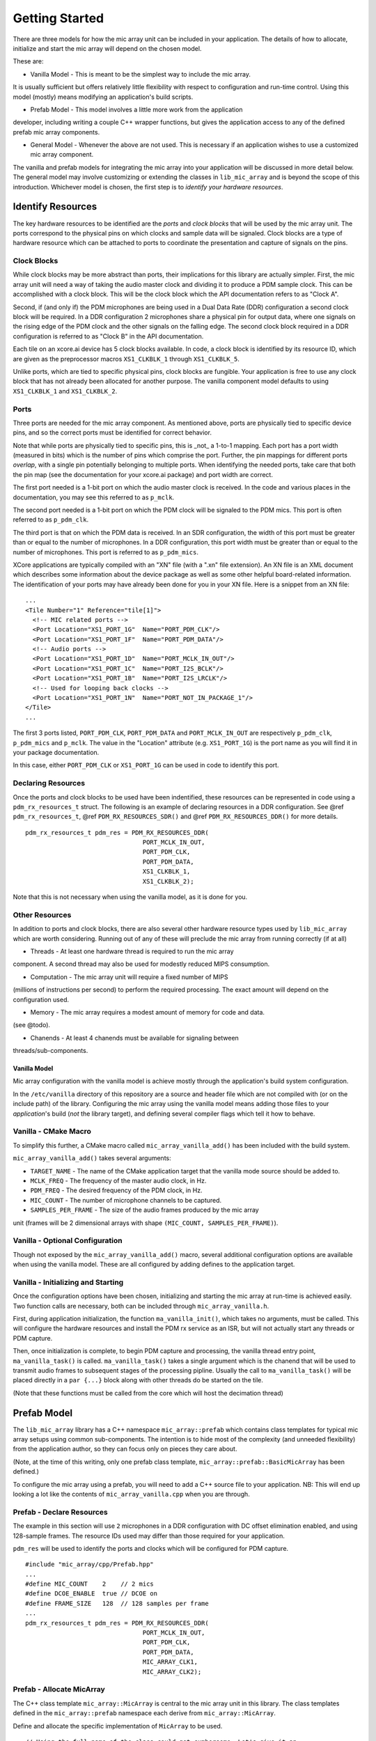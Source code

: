 Getting Started
===============

There are three models for how the mic array unit can be included in your
application. The details of how to allocate, initialize and start the mic array
will depend on the chosen model.

These are:

* Vanilla Model - This is meant to be the simplest way to include the mic array. 
It is usually sufficient but offers relatively little flexibility with respect
to configuration and run-time control. Using this model (mostly) means modifying
an application's build scripts.

* Prefab Model - This model involves a little more work from the application
developer, including writing a couple C++ wrapper functions, but gives the
application access to any of the defined prefab mic array components.

* General Model - Whenever the above are not used. This is necessary if an
  application wishes to use a customized mic array component.

The vanilla and prefab models for integrating the mic array into your
application will be discussed in more detail below. The general model may
involve customizing or extending the classes in ``lib_mic_array`` and is beyond
the scope of this introduction. Whichever model is chosen, the first step is to
*identify your hardware resources*.


Identify Resources
------------------

The key hardware resources to be identified are the *ports* and *clock blocks*
that will be used by the mic array unit.  The ports correspond to the physical
pins on which clocks and sample data will be signaled.  Clock blocks are a type
of hardware resource which can be attached to ports to coordinate the
presentation and capture of signals on the pins.

Clock Blocks
************

While clock blocks may be more abstract than ports, their implications for this
library are actually simpler. First, the mic array unit will need a way of
taking the audio master clock and dividing it to produce a PDM sample clock.
This can be accomplished with a clock block. This will be the clock block which
the API documentation refers to as "Clock A".

Second, if (and only if) the PDM microphones are being used in a Dual Data Rate
(DDR) configuration a second clock block will be required. In a DDR
configuration 2 microphones share a physical pin for output data, where one
signals on the rising edge of the PDM clock and the other signals on the falling
edge. The second clock block required in a DDR configuration is referred to as
"Clock B" in the API documentation.

Each tile on an xcore.ai device has 5 clock blocks available. In code, a clock
block is identified by its resource ID, which are given as the preprocessor
macros ``XS1_CLKBLK_1`` through ``XS1_CLKBLK_5``. 

Unlike ports, which are tied to specific physical pins, clock blocks are
fungible. Your application is free to use any clock block that has not already
been allocated for another purpose. The vanilla component model defaults to
using ``XS1_CLKBLK_1`` and ``XS1_CLKBLK_2``.

Ports
*****

Three ports are needed for the mic array component. As mentioned above, ports
are physically tied to specific device pins, and so the correct ports must be
identified for correct behavior.

Note that while ports are physically tied to specific pins, this is _not_ a
1-to-1 mapping. Each port has a port width (measured in bits) which is the
number of pins which comprise the port. Further, the pin mappings for different
ports *overlap*, with a single pin potentially belonging to multiple ports. When
identifying the needed ports, take care that both the pin map (see the
documentation for your xcore.ai package) and port width are correct.

The first port needed is a 1-bit port on which the audio master clock is
received. In the code and various places in the documentation, you may see this
referred to as ``p_mclk``.

The second port needed is a 1-bit port on which the PDM clock will be signaled
to the PDM mics. This port is often referred to as ``p_pdm_clk``.

The third port is that on which the PDM data is received. In an SDR
configuration, the width of this port must be greater than or equal to the
number of microphones. In a DDR configuration, this port width must be greater
than or equal to the number of microphones. This port is referred to as
``p_pdm_mics``.

XCore applications are typically compiled with an "XN" file (with a ".xn" file
extension). An XN file is an XML document which describes some information about
the device package as well as some other helpful board-related information. The
identification of your ports may have already been done for you in your XN file.
Here is a snippet from an XN file:

::

  ...
  <Tile Number="1" Reference="tile[1]">
    <!-- MIC related ports -->
    <Port Location="XS1_PORT_1G"  Name="PORT_PDM_CLK"/>
    <Port Location="XS1_PORT_1F"  Name="PORT_PDM_DATA"/>
    <!-- Audio ports -->
    <Port Location="XS1_PORT_1D"  Name="PORT_MCLK_IN_OUT"/>
    <Port Location="XS1_PORT_1C"  Name="PORT_I2S_BCLK"/>
    <Port Location="XS1_PORT_1B"  Name="PORT_I2S_LRCLK"/>
    <!-- Used for looping back clocks -->
    <Port Location="XS1_PORT_1N"  Name="PORT_NOT_IN_PACKAGE_1"/>
  </Tile>
  ...


The first 3 ports listed, ``PORT_PDM_CLK``, ``PORT_PDM_DATA`` and
``PORT_MCLK_IN_OUT`` are respectively ``p_pdm_clk``, ``p_pdm_mics`` and
``p_mclk``. The value in the "Location" attribute (e.g. ``XS1_PORT_1G``) is the
port name as you will find it in your package documentation. 

In this case, either ``PORT_PDM_CLK`` or ``XS1_PORT_1G`` can be used in code to
identify this port.

Declaring Resources
*******************

Once the ports and clock blocks to be used have been indentified, these
resources can be represented in code using a ``pdm_rx_resources_t`` struct. The
following is an example of declaring resources in a DDR configuration. See @ref
``pdm_rx_resources_t``, @ref ``PDM_RX_RESOURCES_SDR()`` and @ref
``PDM_RX_RESOURCES_DDR()`` for more details.

::

  pdm_rx_resources_t pdm_res = PDM_RX_RESOURCES_DDR(
                                  PORT_MCLK_IN_OUT,
                                  PORT_PDM_CLK,
                                  PORT_PDM_DATA,
                                  XS1_CLKBLK_1,
                                  XS1_CLKBLK_2);


Note that this is not necessary when using the vanilla model, as it is done for
you.

Other Resources
***************

In addition to ports and clock blocks, there are also several other hardware
resource types used by ``lib_mic_array`` which are worth considering. Running
out of any of these will preclude the mic array from running correctly (if at
all)

* Threads - At least one hardware thread is required to run the mic array 
component. A second thread may also be used for modestly reduced MIPS
consumption.

* Computation - The mic array unit will require a fixed number of MIPS 
(millions of instructions per second) to perform the required processing. The
exact amount will depend on the configuration used.

* Memory - The mic array requires a modest amount of memory for code and data. 
(see @todo).

* Chanends - At least 4 chanends must be available for signaling between 
threads/sub-components.


Vanilla Model
'''''''''''''

Mic array configuration with the vanilla model is achieve mostly through the
application's build system configuration.

In the ``/etc/vanilla`` directory of this repository are a source and header
file which are not compiled with (or on the include path) of the library.
Configuring the mic array using the vanilla model means adding those files to
your *application*'s build (*not* the library target), and defining several
compiler flags which tell it how to behave.

Vanilla - CMake Macro
*********************

To simplify this further, a CMake macro called ``mic_array_vanilla_add()`` has
been included with the build system.

``mic_array_vanilla_add()`` takes several arguments:

* ``TARGET_NAME`` - The name of the CMake application target that the vanilla
  mode source should be added to. 
* ``MCLK_FREQ`` - The frequency of the master audio clock, in Hz. 
* ``PDM_FREQ`` - The desired frequency of the PDM clock, in Hz. 
* ``MIC_COUNT`` - The number of microphone channels to be captured. 
* ``SAMPLES_PER_FRAME`` - The size of the audio frames produced by the mic array
unit (frames will be 2 dimensional arrays with shape ``(MIC_COUNT,
SAMPLES_PER_FRAME)``).

Vanilla - Optional Configuration
********************************

Though not exposed by the ``mic_array_vanilla_add()`` macro, several additional
configuration options are available when using the vanilla model. These are all
configured by adding defines to the application target.

Vanilla - Initializing and Starting
***********************************

Once the configuration options have been chosen, initializing and starting the
mic array at run-time is achieved easily. Two function calls are necessary, both
can be included through ``mic_array_vanilla.h``.

First, during application initialization, the function ``ma_vanilla_init()``,
which takes no arguments, must be called. This will configure the hardware
resources and install the PDM rx service as an ISR, but will not actually start
any threads or PDM capture.

Then, once initialization is complete, to begin PDM capture and processing, the
vanilla thread entry point, ``ma_vanilla_task()`` is called.
``ma_vanilla_task()`` takes a single argument which is the chanend that will be
used to transmit audio frames to subsequent stages of the processing pipline.
Usually the call to ``ma_vanilla_task()`` will be placed directly in a ``par
{...}`` block along with other threads do be started on the tile.

(Note that these functions must be called from the core which will host the
decimation thread)

Prefab Model
------------

The ``lib_mic_array`` library has a C++ namespace ``mic_array::prefab`` which
contains class templates for typical mic array setups using common
sub-components. The intention is to hide most of the complexity (and unneeded
flexibility) from the application author, so they can focus only on pieces they
care about.

(Note, at the time of this writing, only one prefab class template,
``mic_array::prefab::BasicMicArray`` has been defined.)

To configure the mic array using a prefab, you will need to add a C++ source
file to your application. NB: This will end up looking a lot like the contents
of ``mic_array_vanilla.cpp`` when you are through.

Prefab - Declare Resources
**************************

The example in this section will use ``2`` microphones in a DDR configuration
with DC offset elimination enabled, and using 128-sample frames. The resource
IDs used may differ than those required for your application.

``pdm_res`` will be used to identify the ports and clocks which will be
configured for PDM capture.

::

  #include "mic_array/cpp/Prefab.hpp"
  ...
  #define MIC_COUNT    2    // 2 mics
  #define DCOE_ENABLE  true // DCOE on
  #define FRAME_SIZE   128  // 128 samples per frame
  ...
  pdm_rx_resources_t pdm_res = PDM_RX_RESOURCES_DDR(
                                  PORT_MCLK_IN_OUT,
                                  PORT_PDM_CLK,
                                  PORT_PDM_DATA,
                                  MIC_ARRAY_CLK1,
                                  MIC_ARRAY_CLK2);


Prefab - Allocate MicArray
**************************

The C++ class template ``mic_array::MicArray`` is central to the mic array unit
in this library. The class templates defined in the ``mic_array::prefab``
namespace each derive from ``mic_array::MicArray``.

Define and allocate the specific implementation of ``MicArray`` to be used.

::

  // Using the full name of the class could get cumbersome. Let's give it an 
  // alias.
  using TMicArray = mic_array::prefab::BasicMicArray<
                        MIC_COUNT, FRAME_SIZE, DCOE_ENABLED>
  // Allocate mic array
  TMicArray mics = TMicArray();


Now the mic array unit has been defined and allocated. Because class templates
were used, the ``mics`` object is self-contained, without the need of external
data buffers. Additionally, class templates will ultimately allow unused
features to be optimized out at build time. For example, if DCOE is disabled, it
will be optimized out so that at run-time there won't even be a check to see
whether it's enabled.

Prefab - Init and Start Functions
*********************************

You'll now need to implement a couple functions in your C++ file. In most cases
these functions will need to be callable from C or XC, and so they should not be
static, and they should be decorated with ``extern "C"`` (or the ``MA_C_API``
preprocessor macro provided by the library).

First, a function which initializes the ``MicArray`` object and configures the
port and clock block resources.  The documentation for
``mic_array::prefab::BasicMicArray`` will indicate any parts of the ``MicArray``
object that need to be initialized.

::

  #define MCLK_FREQ   24576000
  #define PDM_FREQ    3072000
  ...
  MA_C_API
  void app_init() {
    // Configure clocks and ports
    const unsigned mclk_div = mic_array_mclk_divider(MCLK_FREQ, PDM_FREQ);
    mic_array_resources_configure(&pdm_res, mclk_div);

    // Initialize the PDM rx service
    mics.PdmRx.Init(pdm_res.p_pdm_mics);
  }


``app_init()`` can be called from an XC ``main()`` during initialization.

For this example we'll assume we want to run the PDM rx service as an ISR. We'll
start the PDM clock, install the ISR and enter the decimator thread.

:: 

  MA_C_API
  void app_mic_array_task(chanend_t c_audio_frames) {
    mics.SetOutputChannel(c_audio_frames);

    // Start the PDM clock
    mic_array_pdm_clock_start(&pdm_res);

    mics.InstallPdmRxISR();
    mics.UnmaskPdmRxISR();

    mics.ThreadEntry();
  }


Now a call to ``app_mic_array_task()`` with the channel to send frames on can be
placed inside a ``par {...}`` block to spawn the thread.
